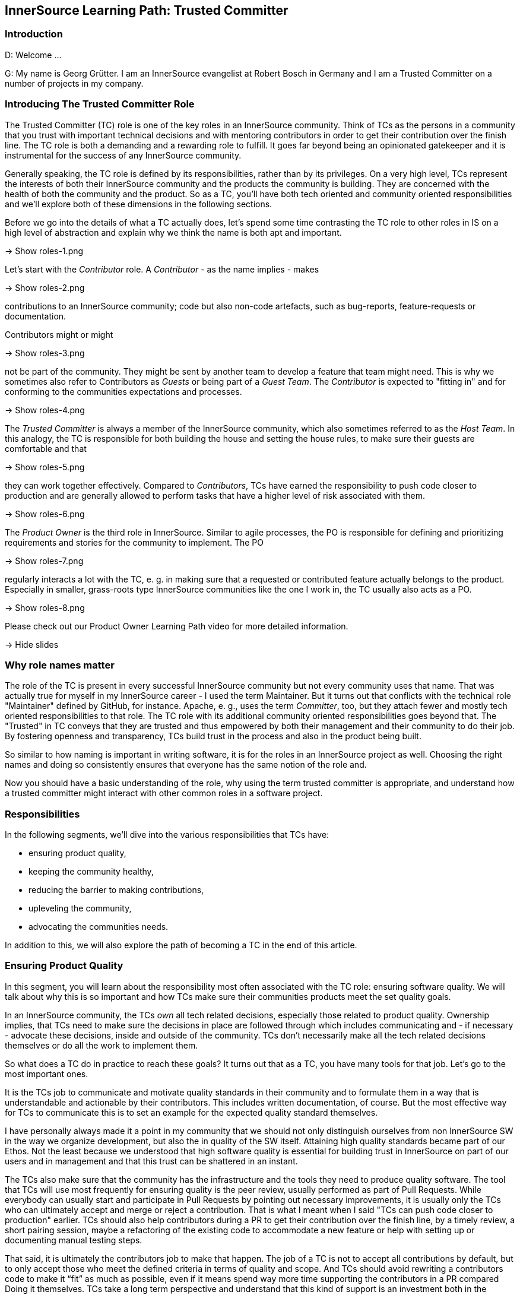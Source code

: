 == InnerSource Learning Path: Trusted Committer

=== Introduction

D: Welcome ...

G: My name is Georg Grütter. I am an InnerSource evangelist at Robert Bosch
in Germany and I am a Trusted Committer on a number of projects in my company.

=== Introducing The Trusted Committer Role

The Trusted Committer (TC) role is one of the key roles in an InnerSource
community. Think of TCs as the persons in a community that you trust with
important technical decisions and with mentoring contributors in order to get
their contribution over the finish line. The TC role is both a demanding and a
rewarding role to fulfill. It goes far beyond being an opinionated gatekeeper
and it is instrumental for the success of any InnerSource community.

Generally speaking, the TC role is defined by its responsibilities, rather than
by its privileges. On a very high level, TCs represent the interests of both
their InnerSource community and the products the community is building.  They
are concerned with the health of both the community and the product. So as a
TC, you'll have both tech oriented and community oriented responsibilities and
we'll explore both of these dimensions in the following sections.

Before we go into the details of what a TC actually does, let's spend some time
contrasting the TC role to other roles in IS on a high level of abstraction and
explain why we think the name is both apt and important.

\-> Show roles-1.png

Let's start with the _Contributor_ role. A _Contributor_ - as the name implies -
makes

\-> Show roles-2.png

contributions to an InnerSource community; code but also non-code
artefacts, such as bug-reports, feature-requests or documentation.

Contributors might or might

\-> Show roles-3.png

not be part of the community. They might be sent by
another team to develop a feature that team might need. This is why we
sometimes also refer to Contributors as _Guests_ or being part of a _Guest
Team_. The _Contributor_ is expected to "fitting in" and for conforming to the
communities expectations and processes.

\-> Show roles-4.png

The _Trusted Committer_ is always a member of the InnerSource community, which
also sometimes referred to as the _Host Team_. In this analogy, the TC is
responsible for both building the house and setting the house rules, to make
sure their guests are comfortable and that

\-> Show roles-5.png

they can work together effectively.
Compared to _Contributors_, TCs have earned the responsibility to push code
closer to production and are generally allowed to perform tasks that have a
higher level of risk associated with them.

\-> Show roles-6.png

The _Product Owner_ is the third role in InnerSource.  Similar to agile
processes, the PO is responsible for defining and prioritizing requirements and
stories for the community to implement. The PO

\-> Show roles-7.png

regularly interacts a lot with the
TC, e. g. in making sure that a requested or contributed feature actually
belongs to the product. Especially in smaller, grass-roots type InnerSource
communities like the one I work in, the TC usually also acts as a PO.

\-> Show roles-8.png

Please check out our Product Owner Learning Path video for more detailed
information.

\-> Hide slides

=== Why role names matter

The role of the TC is present in every successful InnerSource community but not
every community uses that name. That was actually true for myself in my
InnerSource career - I used the term Maintainer. But it turns out that
conflicts with the technical role "Maintainer" defined by GitHub, for instance.
Apache, e. g., uses the term _Committer_, too, but they attach fewer and mostly
tech oriented responsibilities to that role. The TC role with its additional
community oriented responsibilities goes beyond that. The "Trusted" in TC
conveys that they are trusted and thus empowered by both their management and
their community to do their job. By fostering openness and transparency, TCs
build trust in the process and also in the product being built.

So similar to how naming is important in writing software, it is for the
roles in an InnerSource project as well. Choosing the right names and doing so
consistently ensures that everyone has the same notion of the role and.

Now you should have a basic understanding of the role, why using the term
trusted committer is appropriate, and understand how a trusted committer might
interact with other common roles in a software project.

=== Responsibilities

In the following segments, we'll dive into the various responsibilities that
TCs have:

* ensuring product quality,
* keeping the community healthy,
* reducing the barrier to making contributions,
* upleveling the community,
* advocating the communities needs.

In addition to this, we will also explore the path of becoming a TC in the end
of this article.

=== Ensuring Product Quality

In this segment, you will learn about the responsibility most often associated
with the TC role: ensuring software quality. We will talk about why this is so
important and how TCs make sure their communities products meet the set
quality goals.

In an InnerSource community, the TCs _own_ all tech related decisions,
especially those related to product quality. Ownership implies, that TCs need
to make sure the decisions in place are followed through which includes
communicating and - if necessary - advocate these decisions, inside and outside
of the community. TCs don't necessarily make all the tech related decisions
themselves or do all the work to implement them.

So what does a TC do in practice to reach these goals? It turns out that as a
TC, you have many tools for that job. Let's go to the most important ones.

It is the TCs job to communicate and motivate quality standards in their
community and to formulate them in a way that is understandable and actionable
by their contributors. This includes written documentation, of course. But the
most effective way for TCs to communicate this is to set an example for the
expected quality standard themselves.

I have personally always made it a point in my community that we should not
only distinguish ourselves from non InnerSource SW in the way we organize
development, but also the in quality of the SW itself.  Attaining high quality
standards became part of our Ethos. Not the least because we understood that
high software quality is essential for building trust in InnerSource on part of
our users and in management and that this trust can be shattered in an instant.

The TCs also make sure that the community has the infrastructure and the tools
they need to produce quality software. The tool that TCs will use most
frequently for ensuring quality is the peer review, usually performed as part
of Pull Requests. While everybody can usually start and participate in Pull
Requests by pointing out necessary improvements, it is usually only the TCs who
can ultimately accept and merge or reject a contribution. That is what I meant
when I said "TCs can push code closer to production" earlier.  TCs should also
help contributors during a PR to get their contribution over the finish line,
by a timely review, a short pairing session, maybe a refactoring of the
existing code to accommodate a new feature or help with setting up or
documenting manual testing steps.

That said, it is ultimately the contributors job to make that happen. The job
of a TC is not to accept all contributions by default, but to only accept those
who meet the defined criteria in terms of quality and scope.  And TCs should
avoid rewriting a contributors code to make it "`fit`" as much as possible, even
if it means spend way more time supporting the contributors in a PR compared
Doing it themselves.  TCs take a long term perspective and understand that
this kind of support is an investment both in the longevity of the community
and the speed, at which it will move forward.

Coming back to the projects scope: sometimes requirements or limitations for
the software being developed are not elicited up front but rather discovered
during Development. TCs are also responsible for making sure these are captured
and documented for both the POs and the contributors.

The TCs purview with respect to quality goes beyond PRs, though. TCs think
about quality on a strategic level and ensure the longevity of the SW
being built. That entails code oriented responsibilities from ensuring
cleanliness of the code to maintaining conceptual integrity of the overall
software. It also entails more management oriented tasks such as making sure
that the community is given sufficient time to refactor their software or move
a release date in favor of quality improvements, if the community deems that
necessary. The effectiveness of the TC is strongly related to code health.
Absent the latter, the TC will have to spend much their valuable time
validating and documenting workarounds for bugs or a fragile architecture
and will not have enough time to spend on onboarding and mentoring
Contributors.

Summing up.

\-> Show quality-1.png

Ensuring product quality is a key responsibility of TCs. They

\-> Show quality-2.png
\-> Show quality-2-2.png

set quality standards and

\-> Show quality-3.png

lead by example, they

\-> Show quality-4.png

participate in pull request and
help contributors with their contributions to meet the quality standards and
they

\-> Show quality-5.png

take responsibility for the long term health of the software.

\-> Hide slides

=== Keeping The Community Healthy

In this segment, we'll talk about another key responsibility of TCs: keeping
their community healthy. We'll explore why that is important and what TCs can
do to foster a healthy community around the software they develop.

\-> Show tech-and-community-focus-1.png

We said in the beginning that TCs have both

\-> Show tech-and-community-focus-2.png

tech oriented and

\-> Show tech-and-community-focus-3.png

community oriented responsibilities. It is not sufficient to focus on code and
code health only. To ensure success in the long run, TCs should strive for
keeping the community which is building the SW healthy, as well. Because of
that, they must strike a good balance between effort spent on ensuring product
quality and growing a healthy community.

\-> Hide slides

What does a healthy community look like? Quite simply, in a healthy community,
contributors tend to stick around, can spend most of their time on developing
software and are able to level up their abilities. As a result, a healthy
community will also be growing.

Why do contributors join and stick around in a community? Some do because they
subscribe to the purpose or the mission of the community. It is the TCs job to
clearly articulate and promote this purpose. In my experience, the importance
of this is often not recognized. If I could go back in time, the one thing I
would personally do differently as a TC is to spend more time on marketing the
community and its purpose inside my company.

Another, more obvious reason for people to stick around is that they enjoy
working with other members of the community, including the TCs.
What this comes down to is that community members treat and
communicate with each other with utmost respect. Contributions are treated as
like a gift or a donation, rather than something that detracts from their own
work and they laude excellent and especially first contributions. The TCs job
in all this is primarily to set an example for others, similarly how he sets an
example for the level of software quality that is expected.  If necessary, the
TCs are the ones who should create and enact a code of conduct for the
community. Should there be community members who behavior is detrimental or
even toxic to the communities health, it is the TCs responsibility to either
try and change or contain this or, in the worst case, to remote people from the
community. TCs should create opportunities for people to get together
regularly and get to know each other personally.

Another reason for people to stick around that I heard a lot during my time as
a TC is that their work in an InnerSource community was an excellent
opportunity to acquire new skills and to grow personally. This is again where
the role of the TC is really important. TCs often become mentors for junior
developers and they explicitly spend time during Pull Requests not only to
point out areas for improvement but also explain in detail why something needs
to be improved, including the theory or experience behind it and offer
suggestions on how it is best done. In my work, I have repeatedly gotten the
feedback from community members that the speed of learning in the community was
much higher compared to their regular job. I have personally always tried to
prioritize onboarding and mentoring during Pull Requests over reaching
communicated release dates, unless there was a very good reason not to. TCs do
this because they understand the virtuous cycle:

\-> Show virtuous-cycle-1.png

Good mentoring in PRs leads to

\-> Show virtuous-cycle-2.png

a higher level of trust and engagement on part of the contributors which in
turn leads to

\-> Show virtuous-cycle-3.png

more people willing to make contributions and thus more

\-> Show virtuous-cycle-4.png

contributions and thus opportunity for

\-> Show virtuous-cycle-5

more mentoring. We'll talk more about this in
the segment on "Upleveling the Community".

\-> Hide slides

Finally, some people stick around in InnerSource communities, because they get
to focus on developing software and to spend as little time as possible on
activities which are considered overhead or waste, common especially in large
companies with a strong focus on processes.  The TCs job in this context is to
ensure that contributors can actually do that and generally to keep things
running smoothly. This includes e. g. communicating and enacting helpful
contribution guidelines. One important aspect of these is to explain what I
call _signaling_ in Pull Requests: what should a comment look like? What does
it mean if I _like_ or _+1_ a comment?  How is @mentioning someone with a /CC
prefix different from doing so with a /FYI prefix? Generally speaking, TCs need
to make sure that the contribution process uncovers problems, rather than be
the cause of them.  Ultimately, TCs should empower their community to point out
process related problems and to adapt and improve them as a community as much
as possible.

For TCs to be able to fulfill all these responsibilities, it is important that
they communicate regularly with community members and _keep an ear to the
ground_ so to speak so that they are aware of the communities needs. We'll
go into more detail about this in the section on "Advocating the Community's
Needs".

In summary, TCs should strive to create an interesting, welcoming and
appreciative environment for their contributors that allows them to concentrate
on writing software and to grow personally by creating opportunities to learn
from other community members.

=== Uplevelling The Community

A healthy community is not just growing in size. It is also continuously
upleveling their capability do develop software. This segment briefly explores
the TCs role in making that happen.

Let's talk about participation. There is a continuum of participation in an
InnerSource community.

\-> Show participation-1.png

There are people not even aware of the community,

\-> Show participation-2.png

_newbies_ which are aware of the community but have not yet used or contributed
to the software,

\-> Show participation-3.png

_consumers_ which already use the software,

\-> Show participation-4.png

_contributors_ who have made at least one contribution and

\-> Show participation-5.png

_TCs_, who take responsibility for both the software and the community. As a
TC, you are responsible for

\-> Show participation-6.png

moving individuals along this continuum and to
uplevel their ability to make contributions. In that sense, TCs act as force
multipliers in their community.

As indicated earlier, it is helpful for TCs to engage in

\-> Show participation-7.png

marketing their product and their community, in order to increase the number of
newbies and consumers. They should communicate

\-> Show participation-8.png

opportunities for making
contributions to consumers and try to elicit and align the interests of
potential contributors with that of the community. What has often worked well
in my personal experience is if contributors were able to work on something
that made their day job easier.

\-> Hide slides

One of my best contributors made the case to
his superior that if we invested 10 % of his time in building a tool in the
InnerSource community, he would save about 20 % of his time by automating an
otherwise manual task and not just for him, but for many other of his
colleagues, as well.

Finally, it is the TCs responsibility to

\-> Show participation-9.png

identify contributors with the potential to grow, to foster and to nurture that
growth e. g. by getting contributors excited for tackling challenging tasks and
to mentor or coach them while they are performing them.

\-> Hide slides

This is, in my opinion,
the noblest responsibility a TC has. It is rewarding for both the contributor
and the TC alike. For me personally, mentoring and seeing people level up their
abilities more than makes up for the fact that I have less time to actually
spend writing software.

As mentioned in the previous section, learning and personal growth are reasons
why people join and stick around in an InnerSource community. Upleveing their
contributors is one of the most powerful tools TCs have at their disposal to
increase the speed, output and longevity of their community. It is also one of
the key arguments with which to convince management to allow their employees to
participate in an InnerSource community, as that will make their employees more
valuable to them, to the company overall and it will help retain top talent.

In summary, TCs need to attract new contributors and level up their ability to
make contributions to ultimately level up the communities ability to create
better software faster. They do so by communicating opportunities to make
contributions and by helping and mentoring contributors to grow.

=== Reducing Barriers To Entry

Similar to Open Source, receiving valuable contributions is fundamental for the
success of any InnerSource community. This segment explores that TCs can do to
foster contributions.

Soliciting contributions is one of the things that is more challenging in
InnerSource compared to Open Source. There are a number of reasons for this.

* The sheer number of potential contributors is lower in InnerSource
* Contributors will want to contribute during their work time. That means
they are more time constrained compared to doing Open Source after office
hours.
* Work in InnerSource might not necessarily be part of the official
performance goals of contributors so time spent working on InnerSource might
detract from reaching these goals.

It is therefore super important to make the process for making contributions
and for onboarding contributors as frictionless as possible to avoid wasting a
contributors time. This falls squarely into the responsibilities of TCs. There
are a number of things TCs can do in this department.

\-> Show barriers-2.png

* Have a good readme.asciidoc in each code repository. A good readme.md explains
what's in the repository and what it can be used for. In addition, it should
provide detailed instructions on how to get, build, test and use the SW in
the repository, including information about the license.

\-> Show barriers-3.png

* Have a good contributing.asciidoc which outlines what is expected of the
contributor with respect to making a contribution. It should answer common
questions, such as:
 ** How do I submit a bug report or feature request?
 ** Who do I contact in case of questions and how can I reach them?
 ** What are conventions for code style, branching or commit messages, e. g.?
 ** What is the definition of done for a contribution?
 ** What are the process steps that govern contributions?
 ** What is expected of me in terms of supporting contributed code after
the contribution was accepted?
 ** What is the code of conduct and what are the guidelines to how the
community operates?

\-> Show barriers-4.png

If you have an internal license attached to the software, which in some
companies is a precondition to share SW across legal entities, include a copy
of that license *and* an explanation of the rights and obligations of that
license in layman's terms.

\-> Show barriers-5.png

In addition to these documentary tasks and similar to Open Source software
development, it should be easy and straightforward to run and test the SW
being developed locally by potential contributors, so that they can start
implementing and validating their contribution with as little effort as
possible.

\-> Hide slides

There are two common models for making contributions, today:
_shared repository_ and _fork and join_. Both have advantages and as a TC,
you'll want to support both models to accommodate the different needs of your
potential and current contributors.

Oftentimes, potential contributors will have questions they would like to
have answered before they make a contribution. Those could be tech oriented
questions, questions regarding contributions or quite simply questions aimed at
figuring out if there's somebody to talk to in the community. It is therefore
important for any InnerSource community to have

\-> Show barriers-6.png

one or more contact persons
that are available for answering such questions. It is the TCs responsibility
to make sure there is a community member "on call". Most commonly, the TCs
themselves will fulfill that role, since onboarding new community members is
one of their jobs.

\-> Hide slides

As such, it is also important to help potential contributors
to determine what contributions are welcome or needed. These can be code
contributions but also non-code contributions, such as writing documentation,
creating artwork or organizing events. One common way to do this is to tag
"newbie tasks" in the issue tracker used by the community or implement a
marketplace for open tasks, that contributors can use.

Wrapping up. It is super important for InnerSource communities in a corporate
environment to keep the barriers to contributing as low as possible to get as
many contributors as possible. TCs therefore make sure that users and
contributors have both access to helpful documentation and people in the
community to answer any questions they might have and that they can get up
and running in no time. Generally speaking, TCs should make sure that the
the onboarding experience is a great one.

=== Advocating The Community's Needs

In this segment we will learn why it is important that TCs advocate the needs +
of their communities in their organization and share a couple of relevant
examples.

InnerSource communities exist in a corporate context and are thus more
constrained than Open Source Communities. There can be times when a business
units interests are at odds with those of the community. Companies are more
concerned with the bottom line and thus with the products produced by an
InnerSource community. They are also often more concerned with the short and
medium term results of the community.  InnerSource communities, on the other
hand understand that a healthy community is a precondition for healthy code and
are naturally more concerned with the longevity of both the product and the
community. This is why many InnerSource initiatives were modeled after the
Apache Way, which has the motto "Community over Code".

\-> Show community-over-code.png

It is this potential area of conflict, where the TC plays a vital role. TCs

\-> Show advocacy-1.png (after one 1 s)
\-> Show advocacy-2.png

build trust with the organization and, building on that trust, act as an
advocate for the interests of the community and the long term health of the
software in the company. They are responsible for communicating technical as
well community related risks to management. At the same time, TCs need to be
strategic and work within the degrees of freedom afforded by their companies.

\-> Hide slides

One example I remember is when I developed a system for remotely controlling
HVAC systems in my InnerSource community. We successfully met the deadline to
present the system on a trade fair, where it was an overall success. But we
knew that we still had to iron out a couple of wrinkles, before we could
launch the system into the market. When the planned time for market
introduction came closer and we were reasonably sure that we would not be ready
in time, it was my responsibility as a TC to engage with management,
explain the risks of launching before we were ready and to convince them to
delay the introduction for a couple of days. These were difficult conversations
but they were necessary to protect the community from the backlash we would
have gotten, if our system would have performed sub-optimally in the market.
Because a successful market introduction really was the goal we were all
striving towards and taking that away would have been a huge blow to the
communities motivation.

Related to this, TCs need to make sure that the community and individual
contributors get public credit for their work, to make sure everyone is aware
of the value contribution made. Public credit is kind of the currency in which
contributors are being paid, especially those who contribute voluntarily. It is
good practice to commend valuable contributors publicly and making sure their
managers are CC'd as well. Neglecting to give credit, on the other hand, can be
hugely frustrating for individual contributors and very detrimental for the
health of the community overall. Neglecting to give credit can occur in
companies which are not yet accustomed to the InnerSource working model or when
the software being developed by the InnerSource community runs _behind the
scenes_ and managers were simply not aware of the communities contribution. A
good TC will engage with management in this case and advocate the need for
public credit in this case. In my experience, failure to give credit is almost
never done in bad faith, though, and TCs should be able to easily correct that.

Another common example where the TCs advocacy is needed is when contributors
are not given time or permission to make a contribution, which can happen if
the community is not working on a product that belongs to the contributors
departments domain and was thus not relevant for the respective managers goals.
In this case, the TC should engage in discussion with the contributors manager
and lobby for an alternative decision.

In summary, there are many situations in which TCs need to advocate the
interests of individual contributors and their community as a whole to the
organization. They do this because they understand that the value that the
community can provide to the organization depends on the health and longevity
of the community and ultimately on a trustworthy relationship between both.

=== Becoming a Trusted Committer

In this segment, you will learn what it takes to fill the TC role and what the
path towards Trusted Committership looks like.

As we said in the beginning, the TC role is a very demanding but at the same
time very fulfilling role. If we have interested you in the role of a TC, you
might ask yourself: how do I actually become TC and am I the right person to
fill that role?

InnerSource communities follow the same principles that Open Source communities
do, one of which is meritocracy. In a meritocracy, power is vested in
individuals based on their talent, effort and achievement. In other words,
the responsibility and privileges that come with the TC role need to be earned.
Transparency, another Open Source value, also plays a vital role in that it
makes the talent, effort and achievements visible to the whole community.

The process of officially becoming a TC differs from community to community,
depends on where you are in your InnerSource journey and might evolve over
time. In grass-roots type communities, the founders often automatically assume
the role of the TC, as well. As a community grows, the community or the
existing TCs might nominate a contributor to become TC, which might or might
not be subject to a community vote. Ideally, nominated contributors should take
on the TC role voluntarily, as that indicates a high level of commitment.

What are the criteria to apply in nominating contributors for a TC role? What
does it take to successfully fill the role of a TC? First off, potential TCs
need to have demonstrated a deep, technical competence during their work in the
community. In addition to that, they must have proven their ability to
effectively communicate with peers in the community and ideally also with
product owners and with management, as that's a key part of the TC role, as
well. In the same vein, the must have shown the willingness and patience to use
their skills and spend intentional time to uplevel contributors so that they
can make more contributions than they could have on their own. Finally,
fulfilling the TC role requires a certain emotional maturity in order to be
able to deal with stressful social situations, which are bound to come up from
time to time. Contributors who satisfy these criteria will be good potential
TCs, in our opinion.

For some contributors, the TC role might not appear all that attractive as it
means spending less time on coding. Being nominated as a TC might even be
perceived by some as a demotion or a negative comment on their coding skills.
The opposite is true. Being nominated as a TC is most often a sign that someone
has recognized your potential to grow and that you are indeed already growing,
personally. The TC role will give you more influence over the evolution of the
codebase. That and the wider perspective the TC role affords will
arguably make you a more complete developer. And as any trainer will be
tell you, explaining something to someone else, in the TCs case
explaining to contributors how the software works, more often than not leads to
new insights on part of the TC and will help him identify opportunities to
improve the software.

In my community, we had multiple TCs, and it was the group of TCs who nominated
contributors to become TCs. We were blessed with many contributors with deep
technical expertise but we have made it a point to only then nominate
contributors for the TC role, when they have made _social_ contributions to the
community on their own initiative, such as helping with onboarding new
contributors, supporting community members in forums and mailing lists or
representing and marketing the community on company events.

Whether or not you have only one or multiple TCs depends on the size and the
risk associated with the software developed in the InnerSource community. The
TC role is time consuming and not everyone is willing or empowered to spend 100
% of their time as TC. Some companies have therefore enacted a _TC rotation_
where multiple TC share the workload of the TC role and the TCs who are not _on
duty_ could exclusively focus on tech oriented work. Another reason to have
multiple TCs is to prepare for the inevitable case that some TCs can no longer
take on their responsibilities, e. g. because they are changing to another
position in the company or because they leave it. In that case, it is important
that there are other TCs in place already, who can take over and ensure
continuity in the community.

In summary, the TC role has to be earned in the community by making valuable
contributions - both technical contributions and social contribution for the
benefit of the community. In a healthy community, you will have fellow TCs at
your side.  As a TC, you will have less time to code yourself. However, by
acting as a force multiplier you will ultimately be able to boost your value
contribution to the community and accelerate your own growth.

=== Conclusion

In the past sections, we have learned about the responsibilities of TCs;
ensuring product quality, keeping their community healthy, reducing the barrier
to making contributions as well as upleveling the community and advocating the
community's needs in their organization. We also talked about how to become a
TC and what it takes to fill that role. For me personally, I can say that my
years working as TC have been the best years of my professional life, so far.
It's been a great experience, overall. In that sense, I hope this this video
inspired you to set off on a path towards becoming a TC as well. And if you're
doubt, why not just try it out?

We also hope that this video will help your organization understand
the importance of having capable TCs for the success of any InnerSource
initiative and the level of empowerment that this role requires.

We'd like to invite you to learn more about InnerSource by exploring the other
articles and videos in the InnerSource Learning Path. And of course, we'd be
thrilled to welcome you in the InnerSource commons community.

May the source be with you.
